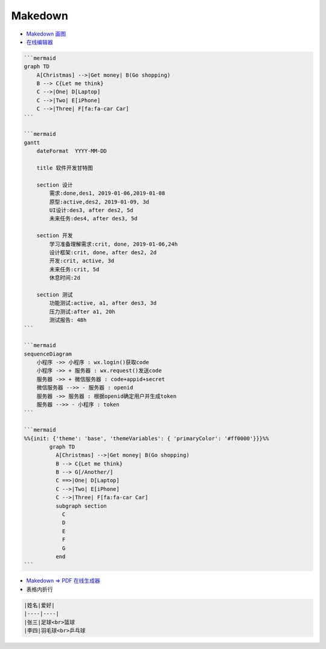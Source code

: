 ##########
Makedown  
##########

* `Makedown 画图 <https://mermaid-js.github.io/mermaid/diagrams-and-syntax-and-examples/>`_

* `在线编辑器 <https://mermaid-js.github.io/mermaid-live-editor>`_

.. code-block:: md

    ```mermaid
    graph TD
        A[Christmas] -->|Get money| B(Go shopping)
        B --> C{Let me think}
        C -->|One| D[Laptop]
        C -->|Two| E[iPhone]
        C -->|Three| F[fa:fa-car Car]
    ```

    ```mermaid
    gantt
        dateFormat  YYYY-MM-DD

        title 软件开发甘特图

        section 设计
            需求:done,des1, 2019-01-06,2019-01-08
            原型:active,des2, 2019-01-09, 3d
            UI设计:des3, after des2, 5d
            未来任务:des4, after des3, 5d

        section 开发
            学习准备理解需求:crit, done, 2019-01-06,24h
            设计框架:crit, done, after des2, 2d
            开发:crit, active, 3d
            未来任务:crit, 5d
            休息时间:2d

        section 测试
            功能测试:active, a1, after des3, 3d
            压力测试:after a1, 20h
            测试报告: 48h
    ```

    ```mermaid
    sequenceDiagram
        小程序 ->> 小程序 : wx.login()获取code
        小程序 ->> + 服务器 : wx.request()发送code
        服务器 ->> + 微信服务器 : code+appid+secret
        微信服务器 -->> - 服务器 : openid
        服务器 ->> 服务器 : 根据openid确定用户并生成token
        服务器 -->> - 小程序 : token
    ```

    ```mermaid
    %%{init: {'theme': 'base', 'themeVariables': { 'primaryColor': '#ff0000'}}}%%
            graph TD
              A[Christmas] -->|Get money| B(Go shopping)
              B --> C{Let me think}
              B --> G[/Another/]
              C ==>|One| D[Laptop]
              C -->|Two| E[iPhone]
              C -->|Three| F[fa:fa-car Car]
              subgraph section
                C
                D
                E
                F
                G
              end
    ```


* `Makedown => PDF 在线生成器 <http://www.mdtr2pdf.com/index.html>`_


* 表格内折行


.. code-block:: md

    |姓名|爱好|
    |----|----|
    |张三|足球<br>篮球
    |李四|羽毛球<br>乒乓球

